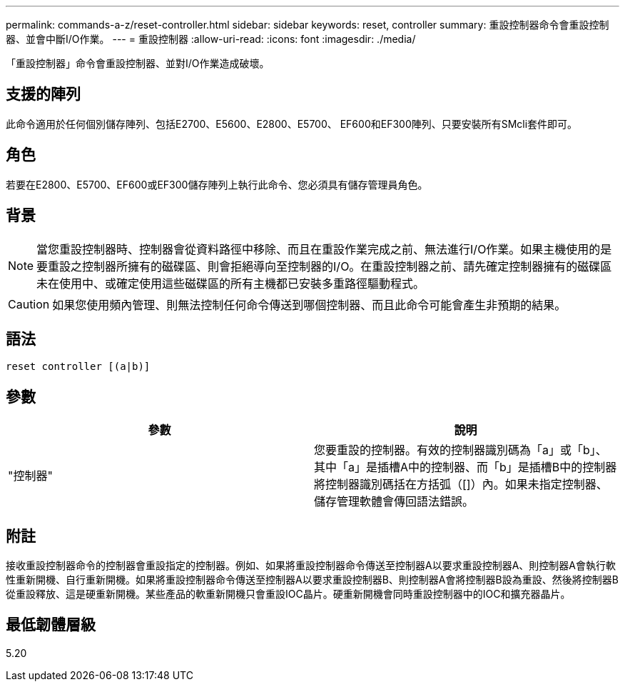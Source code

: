 ---
permalink: commands-a-z/reset-controller.html 
sidebar: sidebar 
keywords: reset, controller 
summary: 重設控制器命令會重設控制器、並會中斷I/O作業。 
---
= 重設控制器
:allow-uri-read: 
:icons: font
:imagesdir: ./media/


[role="lead"]
「重設控制器」命令會重設控制器、並對I/O作業造成破壞。



== 支援的陣列

此命令適用於任何個別儲存陣列、包括E2700、E5600、E2800、E5700、 EF600和EF300陣列、只要安裝所有SMcli套件即可。



== 角色

若要在E2800、E5700、EF600或EF300儲存陣列上執行此命令、您必須具有儲存管理員角色。



== 背景

[NOTE]
====
當您重設控制器時、控制器會從資料路徑中移除、而且在重設作業完成之前、無法進行I/O作業。如果主機使用的是要重設之控制器所擁有的磁碟區、則會拒絕導向至控制器的I/O。在重設控制器之前、請先確定控制器擁有的磁碟區未在使用中、或確定使用這些磁碟區的所有主機都已安裝多重路徑驅動程式。

====
[CAUTION]
====
如果您使用頻內管理、則無法控制任何命令傳送到哪個控制器、而且此命令可能會產生非預期的結果。

====


== 語法

[listing]
----
reset controller [(a|b)]
----


== 參數

|===
| 參數 | 說明 


 a| 
"控制器"
 a| 
您要重設的控制器。有效的控制器識別碼為「a」或「b」、其中「a」是插槽A中的控制器、而「b」是插槽B中的控制器將控制器識別碼括在方括弧（[]）內。如果未指定控制器、儲存管理軟體會傳回語法錯誤。

|===


== 附註

接收重設控制器命令的控制器會重設指定的控制器。例如、如果將重設控制器命令傳送至控制器A以要求重設控制器A、則控制器A會執行軟性重新開機、自行重新開機。如果將重設控制器命令傳送至控制器A以要求重設控制器B、則控制器A會將控制器B設為重設、然後將控制器B從重設釋放、這是硬重新開機。某些產品的軟重新開機只會重設IOC晶片。硬重新開機會同時重設控制器中的IOC和擴充器晶片。



== 最低韌體層級

5.20
